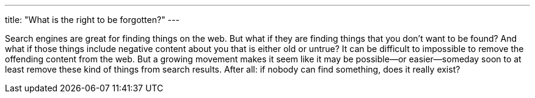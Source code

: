 ---
title: "What is the right to be forgotten?"
---

Search engines are great for finding things on the web.
//
But what if they are finding things that you don't want to be found?
//
And what if those things include negative content about you that is either
old or untrue?
//
It can be difficult to impossible to remove the offending content from the
web.
//
But a growing movement makes it seem like it may be possible--or
easier--someday soon to at least remove these kind of things from search
results.
//
After all: if nobody can find something, does it really exist?
